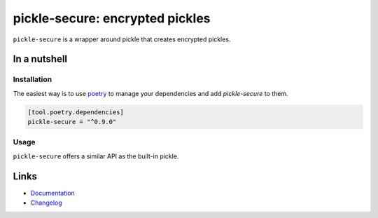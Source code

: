 ================================
pickle-secure: encrypted pickles
================================

.. image:: https://github.com/spapanik/pickle-secure/actions/workflows/tests.yml/badge.svg
  :alt: Tests
  :target: https://github.com/spapanik/pickle-secure/actions/workflows/tests.yml
.. image:: https://img.shields.io/github/license/spapanik/pickle-secure
  :alt: License
  :target: https://github.com/spapanik/pickle-secure/blob/main/LICENSE.txt
.. image:: https://img.shields.io/pypi/v/pickle-secure
  :alt: PyPI
  :target: https://pypi.org/project/pickle-secure
.. image:: https://pepy.tech/badge/pickle-secure
  :alt: Downloads
  :target: https://pepy.tech/project/pickle-secure
.. image:: https://img.shields.io/badge/code%20style-black-000000.svg
  :alt: code style: black
  :target: https://github.com/psf/black
.. image:: https://img.shields.io/badge/build%20automation-yamk-success
  :alt: build automation: yam
  :target: https://github.com/spapanik/yamk
.. image:: https://img.shields.io/endpoint?url=https://raw.githubusercontent.com/charliermarsh/ruff/main/assets/badge/v1.json
  :alt: Lint: ruff
  :target: https://github.com/charliermarsh/ruff

``pickle-secure`` is a wrapper around pickle that creates encrypted pickles.

In a nutshell
-------------

Installation
^^^^^^^^^^^^

The easiest way is to use `poetry`_ to manage your dependencies and add *pickle-secure* to them.

.. code-block:: toml

    [tool.poetry.dependencies]
    pickle-secure = "^0.9.0"

Usage
^^^^^

``pickle-secure`` offers a similar API as the built-in pickle.

Links
-----

- `Documentation`_
- `Changelog`_


.. _poetry: https://python-poetry.org/
.. _Changelog: https://github.com/spapanik/pickle-secure/blob/main/CHANGELOG.rst
.. _Documentation: https://pickle-secure.readthedocs.io/en/latest/
